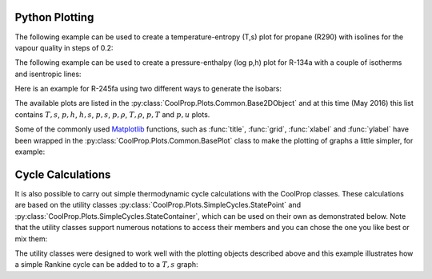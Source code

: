 .. _python-plotting:

Python Plotting
===============

The following example can be used to create a temperature-entropy (T,s) plot for
propane (R290) with isolines for the vapour quality in steps of 0.2:

.. plot::
    :include-source:

    import CoolProp
    from CoolProp.Plots import PropertyPlot
    ts_plot = PropertyPlot('R290','Ts')
    ts_plot.calc_isolines(CoolProp.iQ, num=6)
    ts_plot.show()

The following example can be used to create a pressure-enthalpy (log p,h) plot for 
R-134a with a couple of isotherms and isentropic lines:

.. plot::
    :include-source:
  
    import CoolProp
    from CoolProp.Plots import PropertyPlot
    plot = PropertyPlot('HEOS::R134a', 'PH', unit_system='EUR', tp_limits='ACHP')
    plot.calc_isolines(CoolProp.iQ, num=11)
    plot.calc_isolines(CoolProp.iT, num=25)
    plot.calc_isolines(CoolProp.iSmass, num=15)
    plot.show()

Here is an example for R-245fa using two different ways to generate the isobars:
    
.. plot::
    :include-source:
    import CoolProp
    from CoolProp.Plots import PropertyPlot
    plot = PropertyPlot('HEOS::R245fa', 'TS', unit_system='EUR', tp_limits='ORC')
    plot.calc_isolines(CoolProp.iQ, num=11)
    plot.calc_isolines(CoolProp.iP, iso_range=[1,50], num=10, rounding=True)
    plot.draw()
    plot.isolines.clear()
    plot.props[CoolProp.iP]['color'] = 'green'
    plot.props[CoolProp.iP]['lw'] = '0.5'
    plot.calc_isolines(CoolProp.iP, iso_range=[1,50], num=10, rounding=False)
    plot.show()
    
The available plots are listed in the :py:class:`CoolProp.Plots.Common.Base2DObject`  
and at this time (May 2016) this list contains :math:`T,s`, :math:`p,h`, 
:math:`h,s`, :math:`p,s`, :math:`p,\rho`, :math:`T,\rho`, :math:`p,T` and 
:math:`p,u` plots. 

Some of the commonly used `Matplotlib <http://www.matplotlib.org>`_ functions,
such as :func:`title`, :func:`grid`, :func:`xlabel` and :func:`ylabel` have been wrapped in
the :py:class:`CoolProp.Plots.Common.BasePlot` class to make the plotting of
graphs a little simpler, for example:

.. plot::
    :include-source:

    from CoolProp.Plots import PropertyPlot
    ts_plot = PropertyPlot('Water', 'Ts')
    ts_plot.calc_isolines(CoolProp.iQ, num=11)
    ts_plot.title(r'$T,s$ Graph for Water')
    ts_plot.xlabel(r'$s$ [{kJ}/{kg K}]')
    ts_plot.ylabel(r'$T$ [K]')
    ts_plot.grid()
    ts_plot.show()


    
Cycle Calculations
==================

It is also possible to carry out simple thermodynamic cycle calculations with the 
CoolProp classes. These calculations are based on the utility classes 
:py:class:`CoolProp.Plots.SimpleCycles.StatePoint` and 
:py:class:`CoolProp.Plots.SimpleCycles.StateContainer`, which can be used on their 
own as demonstrated below. Note that the utility classes support numerous notations
to access their members and you can chose the one you like best or mix them:

.. ipython::

    In [0]: from __future__ import print_function
    In [0]: import CoolProp
    In [0]: from CoolProp.Plots.SimpleCycles import StateContainer
    In [0]: T0 = 300.000; p0 = 200000.000; h0 = 112745.749; s0 = 393.035
    In [0]: cycle_states = StateContainer()
    In [0]: cycle_states[0,'H'] = h0
    In [0]: cycle_states[0]['S'] = s0
    In [0]: cycle_states[0][CoolProp.iP] = p0
    In [0]: cycle_states[0,CoolProp.iT] = T0
    In [0]: cycle_states[1,"T"] = 300.064
    In [0]: print(cycle_states)

    
The utility classes were designed to work well with the plotting objects described above
and this example illustrates how a simple Rankine cycle can be added to to a :math:`T,s` 
graph:

.. plot::
    :include-source:
    import CoolProp
    from CoolProp.Plots.Plots import PropertyPlot
    from CoolProp.Plots.SimpleCycles import SimpleRankineCycle
    pp = PropertyPlot('HEOS::Water', 'TS', unit_system='EUR')
    pp.calc_isolines(CoolProp.iQ, num=11)
    cycle = SimpleRankineCycle('HEOS::Water', 'TS', unit_system='EUR')
    T0 = 300
    pp.state.update(CoolProp.QT_INPUTS,0.0,T0+15)
    p0 = pp.state.keyed_output(CoolProp.iP)
    T2 = 700
    pp.state.update(CoolProp.QT_INPUTS,1.0,T2-150)
    p2 = pp.state.keyed_output(CoolProp.iP)
    cycle.simple_solve(T0, p0, T2, p2, 0.7, 0.8, SI=True)
    cycle.steps = 50
    sc = cycle.get_state_changes()
    pp.draw_process(sc) 

